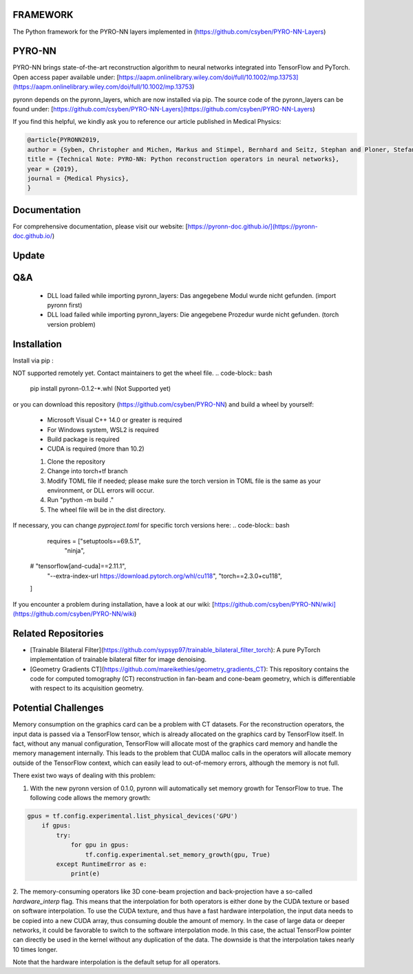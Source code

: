 FRAMEWORK
==========

.. image:: https://badge.fury.io/py/pyronn.svg
   :target: https://badge.fury.io/py/pyronn
   :alt: PyPI version

.. image:: https://img.shields.io/badge/Contributor%20Covenant-2.1-4baaaa.svg
   :target: code_of_conduct.md

The Python framework for the PYRO-NN layers implemented in (https://github.com/csyben/PYRO-NN-Layers)

PYRO-NN
=========

PYRO-NN brings state-of-the-art reconstruction algorithm to neural networks integrated into TensorFlow and PyTorch.  
Open access paper available under:  
[https://aapm.onlinelibrary.wiley.com/doi/full/10.1002/mp.13753](https://aapm.onlinelibrary.wiley.com/doi/full/10.1002/mp.13753)

pyronn depends on the pyronn_layers, which are now installed via pip. The source code of the pyronn_layers can be found under:  
[https://github.com/csyben/PYRO-NN-Layers](https://github.com/csyben/PYRO-NN-Layers)

If you find this helpful, we kindly ask you to reference our article published in Medical Physics:

.. code-block:: 

   @article{PYRONN2019,
   author = {Syben, Christopher and Michen, Markus and Stimpel, Bernhard and Seitz, Stephan and Ploner, Stefan and Maier, Andreas K.},
   title = {Technical Note: PYRO-NN: Python reconstruction operators in neural networks},
   year = {2019},
   journal = {Medical Physics},
   }

Documentation
===============
For comprehensive documentation, please visit our website:  
[https://pyronn-doc.github.io/](https://pyronn-doc.github.io/)

Update
=========

Q&A
=========
    - DLL load failed while importing pyronn_layers: Das angegebene Modul wurde nicht gefunden. (import pyronn first)
    - DLL load failed while importing pyronn_layers: Die angegebene Prozedur wurde nicht gefunden. (torch version problem)

Installation
============

Install via pip :

NOT supported remotely yet. Contact maintainers to get the wheel file.  
.. code-block:: bash

   pip install pyronn-0.1.2-*.whl (Not Supported yet)

or you can download this repository (https://github.com/csyben/PYRO-NN) and build a wheel by yourself:

    - Microsoft Visual C++ 14.0 or greater is required
    - For Windows system, WSL2 is required
    - Build package is required
    - CUDA is required (more than 10.2)
    
    1. Clone the repository
    2. Change into torch+tf branch
    3. Modify TOML file if needed; please make sure the torch version in TOML file is the same as your environment, or DLL errors will occur.
    4. Run "python -m build ."
    5. The wheel file will be in the dist directory.

If necessary, you can change `pyproject.toml` for specific torch versions here:
.. code-block:: bash

         requires = ["setuptools==69.5.1",
              "ninja",
      #        "tensorflow[and-cuda]==2.11.1",
              "--extra-index-url https://download.pytorch.org/whl/cu118",
              "torch==2.3.0+cu118",
      ]

If you encounter a problem during installation, have a look at our wiki: [https://github.com/csyben/PYRO-NN/wiki](https://github.com/csyben/PYRO-NN/wiki)

Related Repositories
====================

- [Trainable Bilateral Filter](https://github.com/sypsyp97/trainable_bilateral_filter_torch): A pure PyTorch implementation of trainable bilateral filter for image denoising.
- [Geometry Gradients CT](https://github.com/mareikethies/geometry_gradients_CT): This repository contains the code for computed tomography (CT) reconstruction in fan-beam and cone-beam geometry, which is differentiable with respect to its acquisition geometry.

Potential Challenges
====================

Memory consumption on the graphics card can be a problem with CT datasets. For the reconstruction operators, the input data is passed via a TensorFlow tensor,
which is already allocated on the graphics card by TensorFlow itself. In fact, without any manual configuration, TensorFlow will allocate most of
the graphics card memory and handle the memory management internally. This leads to the problem that CUDA malloc calls in the operators will allocate
memory outside of the TensorFlow context, which can easily lead to out-of-memory errors, although the memory is not full.

There exist two ways of dealing with this problem:

1. With the new pyronn version of 0.1.0, pyronn will automatically set memory growth for TensorFlow to true. The following code allows the memory growth:

.. code-block:: python

    gpus = tf.config.experimental.list_physical_devices('GPU')
        if gpus:
            try:
                for gpu in gpus:
                    tf.config.experimental.set_memory_growth(gpu, True)
            except RuntimeError as e:
                print(e)

2. The memory-consuming operators like 3D cone-beam projection and back-projection have a so-called `hardware_interp` flag. This means that the
interpolation for both operators is either done by the CUDA texture or based on software interpolation. To use the CUDA texture,
and thus have a fast hardware interpolation, the input data needs to be copied into a new CUDA array, thus consuming double the amount of memory.
In the case of large data or deeper networks, it could be favorable to switch to the software interpolation mode. In this case, the actual TensorFlow pointer
can directly be used in the kernel without any duplication of the data. The downside is that the interpolation takes nearly 10 times longer.

Note that the hardware interpolation is the default setup for all operators.
